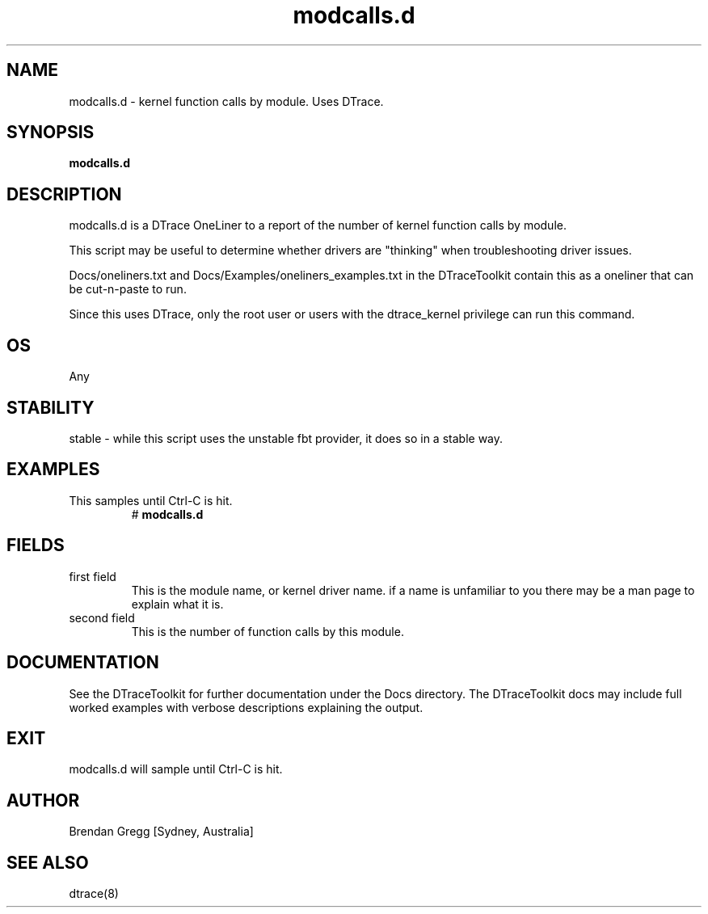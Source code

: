 .TH modcalls.d 8  "$Date:: 2007-08-05 #$" "USER COMMANDS"
.SH NAME
modcalls.d \- kernel function calls by module. Uses DTrace.
.SH SYNOPSIS
.B modcalls.d
.SH DESCRIPTION
modcalls.d is a DTrace OneLiner to a report of the number of 
kernel function calls by module.

This script may be useful to determine whether drivers are "thinking" when
troubleshooting driver issues.

Docs/oneliners.txt and Docs/Examples/oneliners_examples.txt
in the DTraceToolkit contain this as a oneliner that can be cut-n-paste
to run.

Since this uses DTrace, only the root user or users with the
dtrace_kernel privilege can run this command.
.SH OS
Any
.SH STABILITY
stable - while this script uses the unstable fbt provider, it does so
in a stable way.
.SH EXAMPLES
.TP
This samples until Ctrl\-C is hit.
# 
.B modcalls.d
.PP
.SH FIELDS
.TP
first field
This is the module name, or kernel driver name. if a name is
unfamiliar to you there may be a man page to explain what it is.
.TP
second field
This is the number of function calls by this module.
.PP
.SH DOCUMENTATION
See the DTraceToolkit for further documentation under the 
Docs directory. The DTraceToolkit docs may include full worked
examples with verbose descriptions explaining the output.
.SH EXIT
modcalls.d will sample until Ctrl\-C is hit.
.SH AUTHOR
Brendan Gregg
[Sydney, Australia]
.SH SEE ALSO
dtrace(8)

